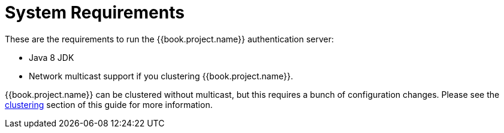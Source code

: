 = System Requirements

These are the requirements to run the {{book.project.name}} authentication server:

* Java 8 JDK
* Network multicast support if you clustering {{book.project.name}}.

{{book.project.name}} can be clustered without multicast, but this requires a bunch of configuration changes.  Please see
the <<_clustering,clustering>> section of this guide for more information.